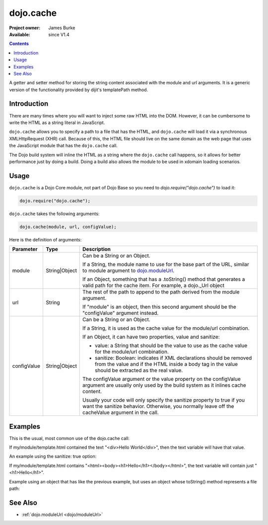 .. _dojo/cache:

dojo.cache
==========

:Project owner: James Burke
:Available: since V1.4

.. contents::
   :depth: 2

A getter and setter method for storing the string content associated with the module and url arguments. It is a generic version of the functionality provided by dijit's templatePath method.


============
Introduction
============

There are many times where you will want to inject some raw HTML into the DOM. However, it can be cumbersome to write the HTML as a string literal in JavaScript.

``dojo.cache`` allows you to specify a path to a file that has the HTML, and ``dojo.cache`` will load it via a synchronous XMLHttpRequest (XHR) call. Because of this, the HTML file should live on the same domain as the web page that uses the JavaScript module that has the ``dojo.cache`` call.

The Dojo build system will inline the HTML as a string where the ``dojo.cache`` call happens, so it allows for better performance just by doing a build. Doing a build also allows the module to be used in xdomain loading scenarios.


=====
Usage
=====

``dojo.cache`` is a Dojo Core module, not part of Dojo Base so you need to *dojo.require("dojo.cache")* to load it:

.. code-block :: javascript

  dojo.require("dojo.cache");

``dojo.cache`` takes the following arguments:

.. code-block :: javascript

  dojo.cache(module, url, configValue);

Here is the definition of arguments:

===========  =============  ======================================================================
Parameter    Type           Description
===========  =============  ======================================================================
module       String|Object  Can be a String or an Object. 

                            If a String, the module name to use for the base part of the URL, similar to module argument to `dojo.moduleUrl 
                            <dojo/moduleUrl>`_. 
                            
                            If an Object, something that has a .toString() method that generates a valid path for the cache item. For example, a
                            dojo._Url object

url          String         The rest of the path to append to the path derived from the module argument. 

                            If "module" is an object, then this second argument should be the "configValue" argument instead.
configValue  String|Object  Can be a String or an Object.

                            If a String, it is used as the cache value for the module/url combination.
                            
                            If an Object, it can have two properties, value and sanitize:
                            
                            * value: a String that should be the value to use as the cache value for the module/url combination.
                            * sanitize: Boolean: indicates if XML declarations should be removed from the value and if the HTML inside a body tag in the value should be extracted as the real value.
                            
                            The configValue argument or the value property on the configValue argument are usually only used by the build system as it inlines cache content.
                            
                            Usually your code will only specify the sanitize property to true if you want the sanitize behavior. Otherwise, you normally leave off the cacheValue argument in the call.
===========  =============  ======================================================================


========
Examples
========

This is the usual, most common use of the dojo.cache call:

.. code-block :: javascript
 :linenos:

 dojo.require("dojo.cache");
 var text = dojo.cache("my.module", "template.html");
 
If my/module/template.html contained the text "<div>Hello World</div>", then the text variable will have that value.

An example using the sanitize: true option:

.. code-block :: javascript
 :linenos:

 dojo.require("dojo.cache");
 var text = dojo.cache("my.module", "template.html", {sanitize: true});

If my/module/template.html contains "<html><body><h1>Hello</h1></body></html>", the text variable will contain just "<h1>Hello</h1>".

Example using an object that has like the previous example, but uses an object whose toString() method represents a file path:

.. code-block :: javascript
 :linenos:

 dojo.require("dojo.cache");
 var text = dojo.cache(new dojo._Url("my/module/template.html"), {sanitize: true});


========
See Also
========

* :ref:`dojo.moduleUrl <dojo/moduleUrl>`
